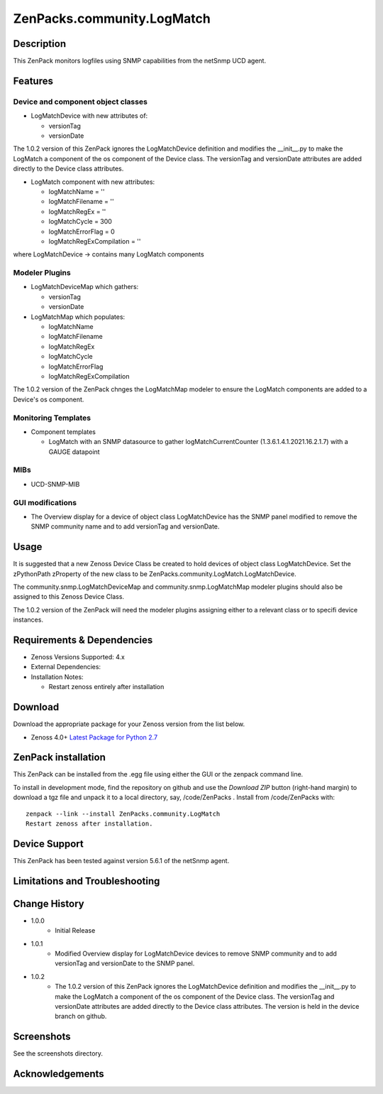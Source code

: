 ============================
ZenPacks.community.LogMatch
============================


Description
===========
This ZenPack monitors logfiles using SNMP capabilities from the netSnmp UCD agent.


Features
========

Device and component object classes
-----------------------------------
* LogMatchDevice with new attributes of:

  - versionTag
  - versionDate

The 1.0.2 version of this ZenPack ignores the LogMatchDevice definition and
modifies the __init__.py to make the LogMatch a component of the os component of
the Device class.  The versionTag and versionDate attributes are added directly to
the Device class attributes.

* LogMatch component with new attributes:

  - logMatchName = ''
  - logMatchFilename = ''
  - logMatchRegEx = ''
  - logMatchCycle = 300
  - logMatchErrorFlag = 0
  - logMatchRegExCompilation = ''


where LogMatchDevice -> contains many LogMatch components


Modeler Plugins
---------------

* LogMatchDeviceMap which gathers:

  - versionTag
  - versionDate

* LogMatchMap which populates:

  - logMatchName
  - logMatchFilename
  - logMatchRegEx
  - logMatchCycle
  - logMatchErrorFlag
  - logMatchRegExCompilation

The 1.0.2 version of the ZenPack chnges the LogMatchMap modeler to ensure the LogMatch
components are added to a Device's os component.


Monitoring Templates
--------------------

* Component templates

  - LogMatch with an SNMP datasource to gather logMatchCurrentCounter (1.3.6.1.4.1.2021.16.2.1.7) with a GAUGE datapoint


MIBs
----
* UCD-SNMP-MIB


GUI modifications
-----------------

* The Overview display for a device of object class LogMatchDevice has the SNMP panel
  modified to remove the SNMP community name and to add versionTag and versionDate.

Usage
=====

It is suggested that a new Zenoss Device Class be created to hold devices of object class LogMatchDevice.
Set the zPythonPath zProperty of the new class to be ZenPacks.community.LogMatch.LogMatchDevice.

The community.snmp.LogMatchDeviceMap and community.snmp.LogMatchMap modeler plugins should also be
assigned to this Zenoss Device Class.

The 1.0.2 version of the ZenPack will need the modeler plugins assigning either to a relevant
class or to specifi device instances.


Requirements & Dependencies
===========================

* Zenoss Versions Supported:  4.x
* External Dependencies: 


* Installation Notes: 

  - Restart zenoss entirely after installation 



Download
========
Download the appropriate package for your Zenoss version from the list
below.

* Zenoss 4.0+ `Latest Package for Python 2.7`_

ZenPack installation
======================

This ZenPack can be installed from the .egg file using either the GUI or the
zenpack command line. 

To install in development mode, find the repository on github and use the *Download ZIP* button
(right-hand margin) to download a tgz file and unpack it to a local directory, say,
/code/ZenPacks .  Install from /code/ZenPacks with::
  zenpack --link --install ZenPacks.community.LogMatch
  Restart zenoss after installation.

Device Support
==============

This ZenPack has been tested against 
version 5.6.1 of the netSnmp agent.

Limitations and Troubleshooting
===============================



Change History
==============
* 1.0.0
   - Initial Release
* 1.0.1
   - Modified Overview display for LogMatchDevice devices to remove SNMP community and to add 
     versionTag and versionDate to the SNMP panel.
* 1.0.2
   - The 1.0.2 version of this ZenPack ignores the LogMatchDevice definition and
     modifies the __init__.py to make the LogMatch a component of the os component of
     the Device class.  The versionTag and versionDate attributes are added directly to
     the Device class attributes. The version is held in the device branch on github.

Screenshots
===========

See the screenshots directory.


.. External References Below. Nothing Below This Line Should Be Rendered

.. _Latest Package for Python 2.7: https://github.com/ZenossDevGuide/ZenPacks.community.LogMatch/blob/device/dist/ZenPacks.community.LogMatch-1.0.2-py2.7.egg?raw=true

Acknowledgements
================



